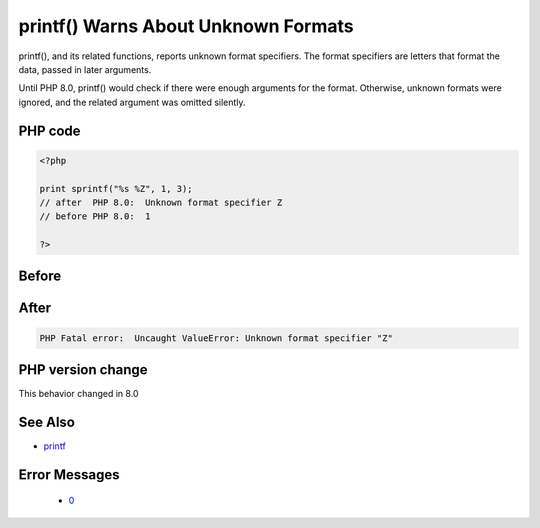 .. _`printf()-warns-about-unknown-formats`:

printf() Warns About Unknown Formats
====================================
.. meta::
	:description:
		printf() Warns About Unknown Formats: printf(), and its related functions, reports unknown format specifiers.
	:twitter:card: summary_large_image
	:twitter:site: @exakat
	:twitter:title: printf() Warns About Unknown Formats
	:twitter:description: printf() Warns About Unknown Formats: printf(), and its related functions, reports unknown format specifiers
	:twitter:creator: @exakat
	:twitter:image:src: https://php-changed-behaviors.readthedocs.io/en/latest/_static/logo.png
	:og:image: https://php-changed-behaviors.readthedocs.io/en/latest/_static/logo.png
	:og:title: printf() Warns About Unknown Formats
	:og:type: article
	:og:description: printf(), and its related functions, reports unknown format specifiers
	:og:url: https://php-tips.readthedocs.io/en/latest/tips/printfWarning.html
	:og:locale: en

printf(), and its related functions, reports unknown format specifiers. The format specifiers are letters that format the data, passed in later arguments. 



Until PHP 8.0, printf() would check if there were enough arguments for the format. Otherwise, unknown formats were ignored, and the related argument was omitted silently.

PHP code
________
.. code-block:: php

   <?php
   
   print sprintf("%s %Z", 1, 3);
   // after  PHP 8.0:  Unknown format specifier Z
   // before PHP 8.0:  1
   
   ?>

Before
______
.. code-block:: output

    

After
______
.. code-block:: output

   PHP Fatal error:  Uncaught ValueError: Unknown format specifier "Z"


PHP version change
__________________
This behavior changed in 8.0


See Also
________

* `printf <https://www.php.net/printf>`_


Error Messages
______________

  + `0 <https://php-errors.readthedocs.io/en/latest/messages/.html>`_



